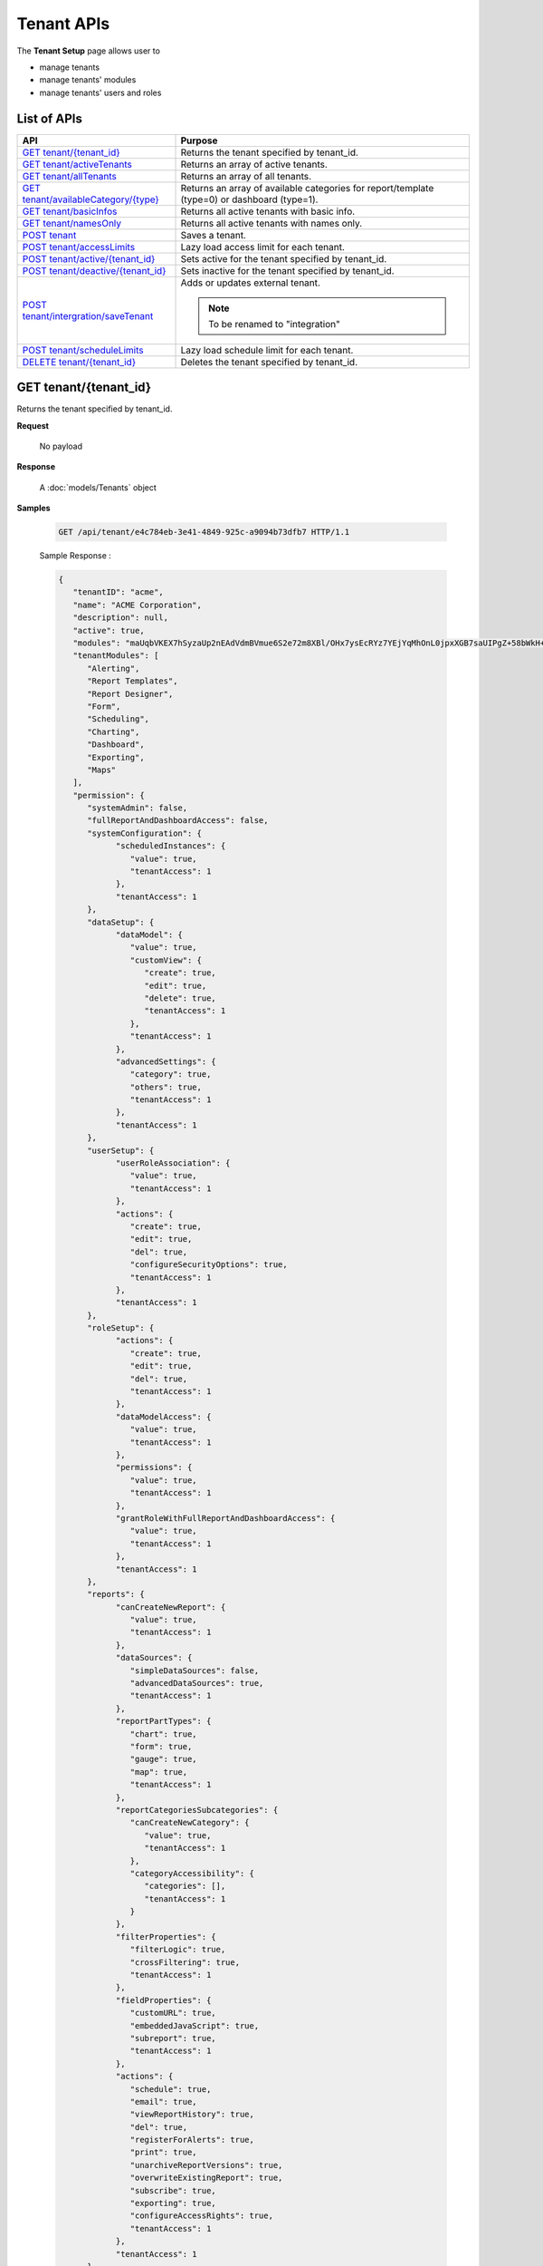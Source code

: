 ============================
Tenant APIs
============================

The **Tenant Setup** page allows user to

* manage tenants
* manage tenants' modules
* manage tenants' users and roles

List of APIs
------------

.. list-table::
   :class: apitable
   :widths: 35 65
   :header-rows: 1

   * - API
     - Purpose
   * - `GET tenant/{tenant_id}`_
     - Returns the tenant specified by tenant_id.
   * - `GET tenant/activeTenants`_
     - Returns an array of active tenants.
   * - `GET tenant/allTenants`_
     - Returns an array of all tenants.
   * - `GET tenant/availableCategory/{type}`_
     - .. deprecated:: 2.0.0
            superseded by :ref:`POST_role/availableCategory` |br| |br|

       Returns an array of available categories for report/template (type=0) or dashboard (type=1).
   * - `GET tenant/basicInfos`_
     - Returns all active tenants with basic info.
   * - `GET tenant/namesOnly`_
     - Returns all active tenants with names only.
   * - `POST tenant`_
     - Saves a tenant.
   * - `POST tenant/accessLimits`_
     - Lazy load access limit for each tenant.
   * - `POST tenant/active/{tenant_id}`_
     - Sets active for the tenant specified by tenant_id.
   * - `POST tenant/deactive/{tenant_id}`_
     - Sets inactive for the tenant specified by tenant_id.
   * - `POST tenant/intergration/saveTenant`_
     - Adds or updates external tenant.
     
       .. note::
          
          To be renamed to "integration"

   * - `POST tenant/scheduleLimits`_
     - Lazy load schedule limit for each tenant.
   * - `DELETE tenant/{tenant_id}`_
     - Deletes the tenant specified by tenant_id.

GET tenant/{tenant_id}
--------------------------------------------------------------

Returns the tenant specified by tenant_id.

**Request**

    No payload

**Response**

    A :doc:`models/Tenants` object

**Samples**

   .. code-block:: http

      GET /api/tenant/e4c784eb-3e41-4849-925c-a9094b73dfb7 HTTP/1.1

   .. container:: toggle

      .. container:: header

         Sample Response :

      .. code-block:: json

         {
            "tenantID": "acme",
            "name": "ACME Corporation",
            "description": null,
            "active": true,
            "modules": "maUqbVKEX7hSyzaUp2nEAdVdmBVmue6S2e72m8XBl/OHx7ysEcRYz7YEjYqMhOnL0jpxXGB7saUIPgZ+58bWkH+ZBadLbo4SqixBr9Dtv+uIrVWFs1JJDdudOyn+nSr+sjPDAbD/BzjU3NGFV9mjBA==",
            "tenantModules": [
               "Alerting",
               "Report Templates",
               "Report Designer",
               "Form",
               "Scheduling",
               "Charting",
               "Dashboard",
               "Exporting",
               "Maps"
            ],
            "permission": {
               "systemAdmin": false,
               "fullReportAndDashboardAccess": false,
               "systemConfiguration": {
                     "scheduledInstances": {
                        "value": true,
                        "tenantAccess": 1
                     },
                     "tenantAccess": 1
               },
               "dataSetup": {
                     "dataModel": {
                        "value": true,
                        "customView": {
                           "create": true,
                           "edit": true,
                           "delete": true,
                           "tenantAccess": 1
                        },
                        "tenantAccess": 1
                     },
                     "advancedSettings": {
                        "category": true,
                        "others": true,
                        "tenantAccess": 1
                     },
                     "tenantAccess": 1
               },
               "userSetup": {
                     "userRoleAssociation": {
                        "value": true,
                        "tenantAccess": 1
                     },
                     "actions": {
                        "create": true,
                        "edit": true,
                        "del": true,
                        "configureSecurityOptions": true,
                        "tenantAccess": 1
                     },
                     "tenantAccess": 1
               },
               "roleSetup": {
                     "actions": {
                        "create": true,
                        "edit": true,
                        "del": true,
                        "tenantAccess": 1
                     },
                     "dataModelAccess": {
                        "value": true,
                        "tenantAccess": 1
                     },
                     "permissions": {
                        "value": true,
                        "tenantAccess": 1
                     },
                     "grantRoleWithFullReportAndDashboardAccess": {
                        "value": true,
                        "tenantAccess": 1
                     },
                     "tenantAccess": 1
               },
               "reports": {
                     "canCreateNewReport": {
                        "value": true,
                        "tenantAccess": 1
                     },
                     "dataSources": {
                        "simpleDataSources": false,
                        "advancedDataSources": true,
                        "tenantAccess": 1
                     },
                     "reportPartTypes": {
                        "chart": true,
                        "form": true,
                        "gauge": true,
                        "map": true,
                        "tenantAccess": 1
                     },
                     "reportCategoriesSubcategories": {
                        "canCreateNewCategory": {
                           "value": true,
                           "tenantAccess": 1
                        },
                        "categoryAccessibility": {
                           "categories": [],
                           "tenantAccess": 1
                        }
                     },
                     "filterProperties": {
                        "filterLogic": true,
                        "crossFiltering": true,
                        "tenantAccess": 1
                     },
                     "fieldProperties": {
                        "customURL": true,
                        "embeddedJavaScript": true,
                        "subreport": true,
                        "tenantAccess": 1
                     },
                     "actions": {
                        "schedule": true,
                        "email": true,
                        "viewReportHistory": true,
                        "del": true,
                        "registerForAlerts": true,
                        "print": true,
                        "unarchiveReportVersions": true,
                        "overwriteExistingReport": true,
                        "subscribe": true,
                        "exporting": true,
                        "configureAccessRights": true,
                        "tenantAccess": 1
                     },
                     "tenantAccess": 1
               },
               "tenantSetup": {
                     "actions": {
                        "create": false,
                        "edit": false,
                        "del": false,
                        "tenantAccess": 1
                     },
                     "permissions": {
                        "value": false,
                        "tenantAccess": 1
                     },
                     "tenantAccess": 1
               },
               "dashboards": {
                     "canCreateNewDashboard": {
                        "value": true,
                        "tenantAccess": 1
                     },
                     "dashboardCategoriesSubcategories": {
                        "canCreateNewCategory": {
                           "value": true,
                           "tenantAccess": 1
                        },
                        "categoryAccessibility": {
                           "categories": [],
                           "tenantAccess": 1
                        }
                     },
                     "actions": {
                        "schedule": true,
                        "email": true,
                        "del": true,
                        "subscribe": true,
                        "print": true,
                        "overwriteExistingDashboard": true,
                        "configureAccessRights": true,
                        "tenantAccess": 1
                     },
                     "tenantAccess": 1
               },
               "access": {
                     "accessLimits": {
                        "value": [
                           {
                                 "users": [],
                                 "tenantUniqueName": null,
                                 "permission": null,
                                 "visibleQuerySources": null,
                                 "name": "Manager",
                                 "tenantId": null,
                                 "active": false,
                                 "notAllowSharing": false,
                                 "id": "d256d058-aeb7-468f-9f95-962d65979707",
                                 "state": 0,
                                 "deleted": false,
                                 "inserted": true,
                                 "version": null,
                                 "created": null,
                                 "createdBy": "$RootAdmin$",
                                 "modified": null,
                                 "modifiedBy": null
                           }
                        ],
                        "tenantAccess": 1
                     },
                     "accessDefaults": {
                        "value": [],
                        "tenantAccess": 1
                     },
                     "tenantAccess": 1
               },
               "scheduling": {
                     "schedulingLimits": {
                        "value": [
                           {
                                 "users": [],
                                 "tenantUniqueName": null,
                                 "permission": null,
                                 "visibleQuerySources": null,
                                 "name": "Manager",
                                 "tenantId": null,
                                 "active": false,
                                 "notAllowSharing": false,
                                 "id": "d256d058-aeb7-468f-9f95-962d65979707",
                                 "state": 0,
                                 "deleted": false,
                                 "inserted": true,
                                 "version": null,
                                 "created": null,
                                 "createdBy": "$RootAdmin$",
                                 "modified": null,
                                 "modifiedBy": null
                           }
                        ],
                        "tenantAccess": 1
                     },
                     "schedulingScope": {
                        "systemUsers": true,
                        "externalUsers": true,
                        "tenantAccess": 1
                     },
                     "tenantAccess": 1
               },
               "emailing": {
                     "deliveryMethod": {
                        "link": true,
                        "embeddedHTML": true,
                        "attachment": true,
                        "tenantAccess": 1
                     },
                     "attachmentType": {
                        "word": true,
                        "excel": true,
                        "pdf": true,
                        "csv": true,
                        "xml": true,
                        "json": true,
                        "tenantAccess": 1
                     },
                     "tenantAccess": 1
               },
               "exporting": {
                     "exportingFormat": {
                        "word": true,
                        "excel": true,
                        "pdf": true,
                        "csv": true,
                        "xml": true,
                        "json": true,
                        "queryExecution": true,
                        "tenantAccess": 1
                     },
                     "tenantAccess": 1
               },
               "systemwide": {
                     "canSeeSystemMessages": {
                        "value": true,
                        "tenantAccess": 1
                     },
                     "tenantAccess": 1
               }
            },
            "id": "b5b3a5cc-9e55-424c-ae85-ba92ec3b934e",
            "state": 0,
            "deleted": false,
            "inserted": true,
            "version": 6,
            "created": "2017-09-08T07:11:10.857",
            "createdBy": "$RootAdmin$",
            "modified": "2017-09-14T02:30:28.627",
            "modifiedBy": "$RootAdmin$"
         }

.. _GET_tenant/activeTenants:

GET tenant/activeTenants
--------------------------------------------------------------

Returns an array of active tenants.

**Request**

    No payload

**Response**

    An array of :doc:`models/Tenants` objects

**Samples**

   .. code-block:: http

      GET /api/tenant/activeTenants HTTP/1.1

   Sample response::

      [{
        "tenantID": "acme",
        "name": "ACME Corporation",
        "description": null,
        "active": true,
        "modules": null,
        "permissionData": null,
        "tenantModules": [],
        "permission": null,
        "id": "1658c545-2ee4-4952-98f8-7d4e8b6c4e04",
        "state": 0,
        "deleted": false,
        "inserted": true,
        "version": null,
        "created": null,
        "createdBy": null,
        "modified": null,
        "modifiedBy": null
      }]

GET tenant/allTenants
--------------------------------------------------------------

Returns an array of all tenants.

**Request**

    No payload

**Response**

    An array of :doc:`models/Tenants` objects

**Samples**

   .. code-block:: http

      GET /api/tenant/allTenants HTTP/1.1

   Sample response::

      [{
           "id" : "e4c784eb-3e41-4849-925c-a9094b73dfb7",
           "tenantID" : "acme",
           "name" : "ACME Corporation",
           "description" : null,
           "active" : true,
           "deleted" : false,
           "modules" : "Report Template/ Component; Scheduling",
           "tenantModules" : ["Report Template/ Component", "Scheduling"],
           "permissionData" : null,
           "permission": null,
           "state" : 0,
           "inserted" : true,
           "version" : 2,
           "created" "2017-06-15T09:03:04.7770000+07:00",
           "createdBy": "System2 Admin2",
           "modified" : "2017-09-05T07:59:14.6970000+07:00",
           "modifiedBy": "System2 Admin2"
        }, {
           "id" : "811e2d3b-c656-46fa-b70e-7fe95bc6529f",
           "tenantID" : "doe",
           "name" : "John Doe",
           "description" : null,
           "active" : true,
           "deleted" : false,
           "modules" : "Report Template/ Component; Scheduling",
           "modified" : "2016-05-22T03:26:32.0000000+07:00",
           "tenantModules" : ["Report Template/ Component", "Scheduling"],
           "permissionData" : null,
           "permission": null,
           "state" : 0,
           "inserted" : true,
           "version" : 2,
           "created" "2017-06-23T08:07:50.5700000+07:00",
           "createdBy": "$RootAdmin$",
           "modified" : "2017-08-16T09:15:59.5400000+07:00",
           "modifiedBy": "$RootAdmin$"
        }
      ]

GET tenant/availableCategory/{type}
--------------------------------------------------------------

.. deprecated:: 2.0.0
   superseded by :ref:`POST_role/availableCategory`

Returns an array of available categories for report/template (type=0) or dashboard (type=1).

**Request**

    No payload

**Response**

    An array of :doc:`models/Category` objects

**Samples**

   .. code-block:: http

      GET /api/tenant/availableCategory/0 HTTP/1.1

   Sample response::

      [{
            "name": "0 july 19",
            "type": 0,
            "parentId": null,
            "tenantId": null,
            "isGlobal": false,
            "createdById": "9d2f1d51-0e3d-44db-bfc7-da94a7581bfe",
            "canDelete": false,
            "editable": false,
            "savable": false,
            "subCategories": [],
            "checked": false,
            "reports": [],
            "dashboards": null,
            "numOfChilds": 0,
            "numOfCheckedChilds": 0,
            "indeterminate": false,
            "status": 2,
            "fullPath": null,
            "computeNameSettings": null,
            "isCheck": false,
            "id": "e6b0d0e1-85f0-4708-bd3e-6ca074de94c8",
            "state": 0,
            "deleted": false,
            "inserted": true,
            "version": null,
            "created": null,
            "createdBy": null,
            "modified": null,
            "modifiedBy": null
        },
        {
            "name": "12062017",
            "type": 0,
            "parentId": null,
            "tenantId": null,
            "isGlobal": false,
            "createdById": "9d2f1d51-0e3d-44db-bfc7-da94a7581bfe",
            "canDelete": false,
            "editable": false,
            "savable": false,
            "subCategories": [],
            "checked": false,
            "reports": [],
            "dashboards": null,
            "numOfChilds": 0,
            "numOfCheckedChilds": 0,
            "indeterminate": false,
            "status": 2,
            "fullPath": null,
            "computeNameSettings": null,
            "isCheck": false,
            "id": "f0e8668a-ff01-4d94-8f59-3dab8bf373ff",
            "state": 0,
            "deleted": false,
            "inserted": true,
            "version": null,
            "created": null,
            "createdBy": null,
            "modified": null,
            "modifiedBy": null
        }
      ]

GET tenant/basicInfos
--------------------------------------------------------------

Returns all active tenants with basic info.

Returns only the current tenant with basic info if logged in user is a tenant user.

**Request**

    No payload

**Response**

   An array of the following objects:

   .. list-table::
      :header-rows: 1

      *  -  Field
         -  Description
         -  Note
      *  -  **id** |br|
            string (GUID)
         - The id of the tenant
         -
      *  -  **tenantId** |br|
            string
         - The user-selected id of the tenant
         -
      *  -  **name** |br|
            string
         - The name of the tenant
         -
      *  -  **active** |br|
            boolean
         - Whether the tenant is active
         -
      *  -  **description** |br|
            string
         - The description of the tenant
         -
      *  -  **tenantModules** |br|
            array of strings
         -  An array of selected module names for the tenant
         -

**Samples**

   .. code-block:: http

      GET /api/tenant/basicInfos HTTP/1.1

   Sample response::

      [
         {
            "id": "28788c9b-4e0d-464e-b588-ea5bee676bd3",
            "tenantID": "acme",
            "name": "Acme Yo",
            "active": true,
            "description": null,
            "tenantModules": [
                  "Alerting",
                  "Report Templates",
                  "Report Designer",
                  "Form",
                  "Scheduling",
                  "Charting",
                  "Dashboard",
                  "Exporting",
                  "Maps"
            ]
         },
         {
            "id": "6d775a01-f6c4-48f2-8678-4f8aa081db49",
            "tenantID": "System",
            "name": "System",
            "active": true,
            "description": null,
            "tenantModules": [
                  "Alerting",
                  "Report Templates",
                  "Report Designer",
                  "Form",
                  "Scheduling",
                  "Charting",
                  "Exporting",
                  "Dashboard",
                  "Maps"
            ]
         }
      ]

GET tenant/namesOnly
--------------------------------------------------------------

Returns all active tenants with names only.

Returns only the current tenant with name only if logged in user is a tenant user.

**Request**

    No payload

**Response**

   An array of the following objects:

   .. list-table::
      :header-rows: 1

      *  -  Field
         -  Description
         -  Note
      *  -  **id** |br|
            string (GUID)
         - The id of the tenant
         -
      *  -  **tenantId** |br|
            string
         - The user-selected id of the tenant
         -
      *  -  **name** |br|
            string
         - The name of the tenant
         -

**Samples**

   .. code-block:: http

      GET /api/tenant/namesOnly HTTP/1.1

   Sample response::

      [
         {
            "id": "28788c9b-4e0d-464e-b588-ea5bee676bd3",
            "tenantID": "acme",
            "name": "Acme Yo"
         },
         {
            "id": "6d775a01-f6c4-48f2-8678-4f8aa081db49",
            "tenantID": "System",
            "name": "System"
         }
      ]

.. _POST_tenant:

POST tenant
--------------------------------------------------------------

Creates or updates a tenant.

**Request**

   Payload: a :doc:`models/Tenants` object

   **Notes:**
   
   -  The *permission* property can be null when creating a new tenant, but when updating this property is required |br|
   -  The *version* number must increment when updating a tenant

**Response**

   .. list-table::
      :header-rows: 1

      *  -  Field
         -  Description
         -  Note
      *  -  **success** |br|
            boolean
         -  Should be true
         -
      *  -  **tenant** |br|
            object
         -  The saved :doc:`models/Tenants` object
         -

**Samples**

   .. code-block:: http

      POST /api/tenant HTTP/1.1

   Simple Request payload::

      {
        "tenantID" : "doe",
        "name" : "DOE",
        "tenantModules" : ["Report Template/ Component", "Scheduling"]
      }

   .. container:: toggle

      .. container:: header

         Request payload with full permission (see :doc:`models/Permission` object) :

      .. code-block:: json

         {
           "tenantID": "stark",
           "name": "Stark Industries",
           "description": "Fictional Company",
           "active": true,
           "tenantModules": ["Alerting", "Form", "Dashboard", "Report Templates", "Scheduling", "Exporting", "Report Designer", "Charting", "Maps"],
           "permission": {
             "fullReportAndDashboardAccess": false,
             "systemConfiguration": {
               "scheduledInstances": {
                 "value": true,
                 "tenantAccess": 1
               },
               "tenantAccess": 1
             },
             "tenantSetup": {
               "actions": {
                 "create": false,
                 "edit": false,
                 "del": false,
                 "tenantAccess": 1
               },
               "permissions": {
                 "value": false,
                 "tenantAccess": 1
               },
               "tenantAccess": 1
             },
             "dataSetup": {
               "dataModel": {
                 "value": true,
                 "tenantAccess": 1
               },
               "advancedSettings": {
                 "category": true,
                 "others": true,
                 "tenantAccess": 1
               },
               "tenantAccess": 1
             },
             "userSetup": {
               "userRoleAssociation": {
                 "value": true,
                 "tenantAccess": 1
               },
               "actions": {
                 "create": true,
                 "edit": true,
                 "del": true,
                 "configureSecurityOptions": true,
                 "tenantAccess": 1
               },
               "tenantAccess": 1
             },
             "roleSetup": {
               "actions": {
                 "create": true,
                 "edit": true,
                 "del": true,
                 "tenantAccess": 1
               },
               "dataModelAccess": {
                 "value": true,
                 "tenantAccess": 1
               },
               "permissions": {
                 "value": true,
                 "tenantAccess": 1
               },
               "grantRoleWithFullReportAndDashboardAccess": {
                 "value": true,
                 "tenantAccess": 1
               },
               "tenantAccess": 1
             },
             "reports": {
               "canCreateNewReport": {
                 "value": true,
                 "tenantAccess": 1
               },
               "dataSources": {
                 "simpleDataSources": false,
                 "advancedDataSources": false,
                 "tenantAccess": 1
               },
               "reportPartTypes": {
                 "chart": true,
                 "form": true,
                 "gauge": true,
                 "map": true,
                 "tenantAccess": 1
               },
               "reportCategoriesSubcategories": {
                 "canCreateNewCategory": {
                   "value": true,
                   "tenantAccess": 1
                 },
                 "categoryAccessibility": {
                   "categories": [],
                   "tenantAccess": 1
                 }
               },
               "filterProperties": {
                 "filterLogic": true,
                 "tenantAccess": 1
               },
               "fieldProperties": {
                 "customURL": true,
                 "embeddedJavaScript": true,
                 "subreport": true,
                 "tenantAccess": 1
               },
               "actions": {
                 "schedule": true,
                 "email": true,
                 "viewReportHistory": true,
                 "del": true,
                 "registerForAlerts": true,
                 "print": true,
                 "unarchiveReportVersions": true,
                 "overwriteExistingReport": true,
                 "subscribe": true,
                 "exporting": true,
                 "configureAccessRights": true,
                 "tenantAccess": 1
               },
               "tenantAccess": 1
             },
             "dashboards": {
               "canCreateNewDashboard": {
                 "value": true,
                 "tenantAccess": 1
               },
               "dashboardCategoriesSubcategories": {
                 "canCreateNewCategory": {
                   "value": true,
                   "tenantAccess": 1
                 },
                 "categoryAccessibility": {
                   "categories": [],
                   "tenantAccess": 1
                 }
               },
               "actions": {
                 "schedule": true,
                 "email": true,
                 "del": true,
                 "subscribe": true,
                 "print": true,
                 "overwriteExistingDashboard": true,
                 "configureAccessRights": true,
                 "tenantAccess": 1
               },
               "tenantAccess": 1
             },
             "access": {
               "accessLimits": {
                 "value": [],
                 "tenantAccess": 1
               },
               "accessDefaults": {
                 "value": [{
                     "assignedType": 1,
                     "accessors": [],
                     "tempId": "4",
                     "id": null,
                     "reportAccessRightId": "13698ebf-3e8e-43e1-9e2b-ad3f17d7d004",
                     "dashboardAccessRightId": "13698ebf-3e8e-43e1-9e2b-ad3f17d7d008"
                   }
                 ],
                 "tenantAccess": 1
               },
               "tenantAccess": 1
             },
             "scheduling": {
               "schedulingLimits": {
                 "value": [],
                 "tenantAccess": 1
               },
               "schedulingScope": {
                 "systemUsers": true,
                 "externalUsers": true,
                 "tenantAccess": 1
               },
               "tenantAccess": 1
             },
             "emailing": {
               "deliveryMethod": {
                 "link": true,
                 "embeddedHTML": true,
                 "attachment": true,
                 "tenantAccess": 1
               },
               "attachmentType": {
                 "word": true,
                 "excel": true,
                 "pdf": true,
                 "csv": true,
                 "xml": true,
                 "json": true,
                 "tenantAccess": 1
               },
               "tenantAccess": 1
             },
             "exporting": {
               "exportingFormat": {
                 "word": true,
                 "excel": true,
                 "pdf": true,
                 "csv": true,
                 "xml": true,
                 "json": true,
                 "queryExecution": true,
                 "tenantAccess": 1
               },
               "tenantAccess": 1
             },
             "systemwide": {
               "canSeeSystemMessages": {
                 "value": true,
                 "tenantAccess": 1
               },
               "tenantAccess": 1
             }
           },
           "version": 2
         }

POST tenant/accessLimits
----------------------------

Lazy load access Limit data for each role.

**Request**

    A :doc:`models/RolePagedRequest` objects

**Response**

    A :doc:`models/RoleVirtualNode` objects

**Samples**

   .. code-block:: http

      POST api/tenant/accessLimits HTTP/1.1

   Request payload::

      {
         "roleId": "db8693f7-3d5a-41d7-a888-8a1dfaad31b4",
         "tenantId": null,
         "skipItems": 1,
         "pageSize": 6,
         "parentIds": ["5329b0cc-37a1-49c7-9271-a870a480db5c"],
         "criteria": [ { "key": "name", "value": "Anna" }]
      }

   Sample response::

      {  
         "isLastPage":false,
         "name":null,
         "childNodes":[  ],
         "numOfChilds":8,
         "checked":false,
         "indeterminate":true,
         "numOfCheckedChilds":2,
         "totalItems":223,
         "level":1,
         "id":"00000000-0000-0000-0000-000000000000",
         "parentId":null
      }

POST tenant/active/{tenant_id}
--------------------------------------------------------------

Sets active for the tenant specified by tenant_id.

**Request**

    No payload

**Response**

    An :doc:`models/OperationResult` object with **success** field true if the update is successful

**Samples**

   .. code-block:: http

      POST /api/tenant/active/e2bae114-11d6-4c29-ab2b-2c3d3f6ba751 HTTP/1.1

   Sample response::

      {
        "success" : true,
        "messages" : null,
        "data": null
      }


POST tenant/deactive/{tenant_id}
--------------------------------------------------------------

Sets inactive for the tenant specified by tenant_id.

**Request**

    No payload

**Response**

    An :doc:`models/OperationResult` object with **success** field true if the update is successful

**Samples**

   .. code-block:: http

      POST /api/tenant/deactive/e2bae114-11d6-4c29-ab2b-2c3d3f6ba751 HTTP/1.1

   Sample response::

      {
        "success" : true,
        "messages" : null,
        "data": null
      }

POST tenant/intergration/saveTenant
--------------------------------------------------------------

Adds or updates external tenant.

**Request**

   Payload: a :doc:`models/Tenants` object
    
   **Notes:**
   
   -  The *permission* property can be null when creating a new tenant, but when updating this property is required |br|
   -  The *version* number must increment when updating a tenant

**Response**

    Should be true

**Samples**

   .. code-block:: http

      POST /api/tenant/intergration/saveTenant HTTP/1.1

   Simple Request payload::

      {
         "tenantID": "Tenant1",
         "name": "Tenant1",
         "description": "abc",
         "active": true,
         "modules": null,
         "tenantModules": [],
         "permission": null,
         "id": "c1703d12-6f50-454a-82bc-16efc00bbedd",
         "state": 0,
         "deleted": false,
         "inserted": true,
         "version": 1,
         "created": "2017-09-11T09:14:39.7",
         "createdBy": "$RootAdmin$",
         "modified": "2017-09-11T09:14:39.7",
         "modifiedBy": "$RootAdmin$"
      }

   Response::

      true

POST tenant/scheduleLimits
--------------------------------

Lazy load schedule limit data for each role.

**Request**

    A :doc:`models/RolePagedRequest` objects

**Response**

    A :doc:`models/RoleVirtualNode` objects

**Samples**

   .. code-block:: http

      POST api/tenant/scheduleLimits HTTP/1.1

   Request payload::

      {
         "roleId": "db8693f7-3d5a-41d7-a888-8a1dfaad31b4",
         "tenantId": null,
         "skipItems": 1,
         "pageSize": 6,
         "parentIds": ["5329b0cc-37a1-49c7-9271-a870a480db5c"],
         "criteria": [ { "key": "name", "value": "Anna" }]
      }

   Sample response::

      {  
         "isLastPage":false,
         "name":null,
         "childNodes":[  ],
         "numOfChilds":8,
         "checked":false,
         "indeterminate":true,
         "numOfCheckedChilds":2,
         "totalItems":223,
         "level":1,
         "id":"00000000-0000-0000-0000-000000000000",
         "parentId":null
      }

DELETE tenant/{tenant_id}
--------------------------------------------------------------

Deletes the tenant specified by tenant_id.

**Request**

    No payload

**Response**

    An :doc:`models/OperationResult` object with **success** field true if the deletion is successful

**Samples**

   .. code-block:: http

      DELETE /api/tenant/811e2d3b-c656-46fa-b70e-7fe95bc6529f HTTP/1.1

   Sample response::

      {
        "success" : true,
        "messages" : null,
        "data": null
      }